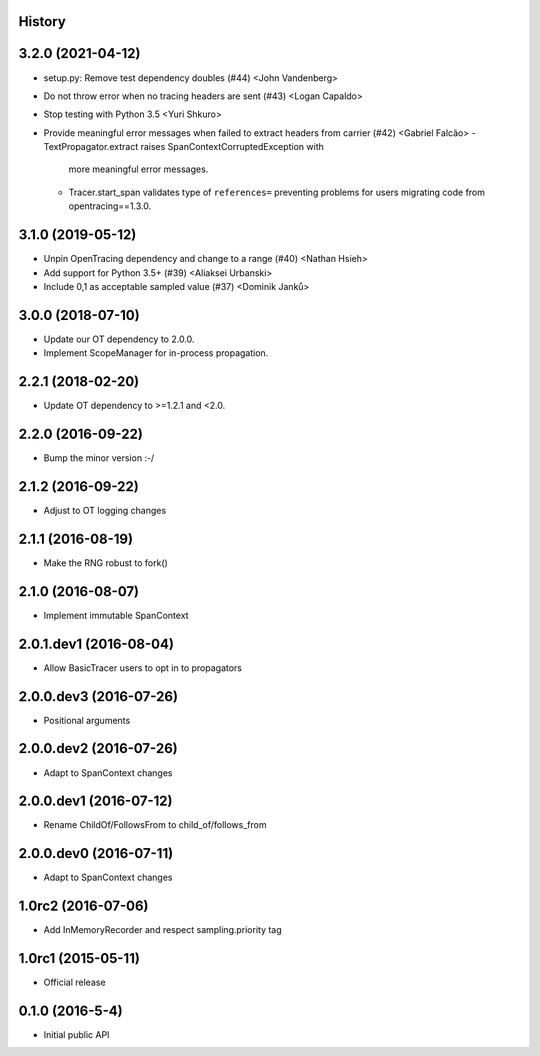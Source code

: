 .. :changelog:

History
-------

3.2.0 (2021-04-12)
------------------

- setup.py: Remove test dependency doubles (#44) <John Vandenberg>
- Do not throw error when no tracing headers are sent (#43) <Logan Capaldo>
- Stop testing with Python 3.5 <Yuri Shkuro>
- Provide meaningful error messages when failed to extract headers from carrier (#42) <Gabriel Falcão>
  - TextPropagator.extract raises SpanContextCorruptedException with
    more meaningful error messages.
  - Tracer.start_span validates type of ``references=`` preventing
    problems for users migrating code from opentracing==1.3.0.


3.1.0 (2019-05-12)
------------------

- Unpin OpenTracing dependency and change to a range (#40) <Nathan Hsieh>
- Add support for Python 3.5+ (#39) <Aliaksei Urbanski>
- Include 0,1 as acceptable sampled value (#37) <Dominik Janků>


3.0.0 (2018-07-10)
------------------

- Update our OT dependency to 2.0.0.
- Implement ScopeManager for in-process propagation.


2.2.1 (2018-02-20)
------------------

- Update OT dependency to >=1.2.1 and <2.0.


2.2.0 (2016-09-22)
------------------

- Bump the minor version :-/


2.1.2 (2016-09-22)
------------------

- Adjust to OT logging changes


2.1.1 (2016-08-19)
------------------

- Make the RNG robust to fork()


2.1.0 (2016-08-07)
------------------

- Implement immutable SpanContext


2.0.1.dev1 (2016-08-04)
-----------------------

- Allow BasicTracer users to opt in to propagators


2.0.0.dev3 (2016-07-26)
-----------------------

- Positional arguments


2.0.0.dev2 (2016-07-26)
-----------------------

- Adapt to SpanContext changes


2.0.0.dev1 (2016-07-12)
-----------------------

- Rename ChildOf/FollowsFrom to child_of/follows_from


2.0.0.dev0 (2016-07-11)
-----------------------

- Adapt to SpanContext changes


1.0rc2 (2016-07-06)
-------------------

- Add InMemoryRecorder and respect sampling.priority tag


1.0rc1 (2015-05-11)
-------------------

- Official release


0.1.0 (2016-5-4)
----------------

- Initial public API
